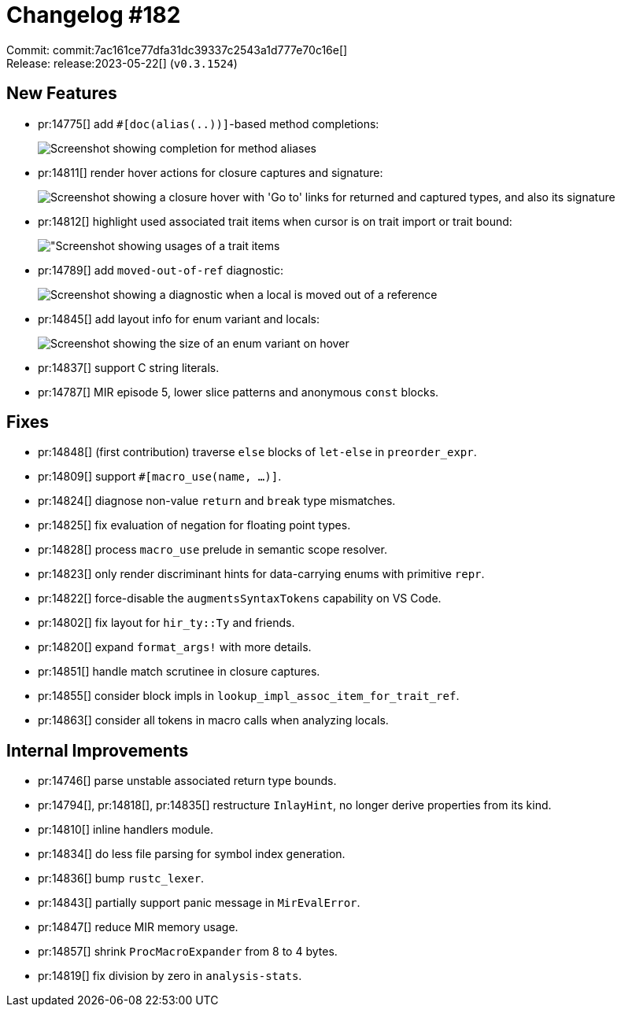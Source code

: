 = Changelog #182
:sectanchors:
:experimental:
:page-layout: post

Commit: commit:7ac161ce77dfa31dc39337c2543a1d777e70c16e[] +
Release: release:2023-05-22[] (`v0.3.1524`)

== New Features

* pr:14775[] add `#[doc(alias(..))]`-based method completions:
+
image::https://user-images.githubusercontent.com/108802164/237368212-e7c69bb9-3da6-4d8f-a09b-fece1bdd1c0e.png["Screenshot showing completion for method aliases"]
* pr:14811[] render hover actions for closure captures and signature:
+
image::https://user-images.githubusercontent.com/308347/239809224-3df598fc-2203-41d8-8afa-3f0a0a360e00.png["Screenshot showing a closure hover with 'Go to' links for returned and captured types, and also its signature"]
* pr:14812[] highlight used associated trait items when cursor is on trait import or trait bound:
+
image::https://user-images.githubusercontent.com/308347/239808933-634a3e29-d79b-4f20-8370-64944e7c9f72.png["Screenshot showing usages of a trait items]
* pr:14789[] add `moved-out-of-ref` diagnostic:
+
image::https://user-images.githubusercontent.com/308347/239815832-c54aaa32-7814-4d19-be4d-88e465a068ed.png["Screenshot showing a diagnostic when a local is moved out of a reference"]
* pr:14845[] add layout info for enum variant and locals:
+
image::https://user-images.githubusercontent.com/308347/239808173-1f4a2da1-8137-4661-9407-1a3615d38a07.png["Screenshot showing the size of an enum variant on hover"]
* pr:14837[] support C string literals.
* pr:14787[] MIR episode 5, lower slice patterns and anonymous `const` blocks.

== Fixes

* pr:14848[] (first contribution) traverse `else` blocks of `let-else` in `preorder_expr`.
* pr:14809[] support `#[macro_use(name, ...)]`.
* pr:14824[] diagnose non-value `return` and `break` type mismatches.
* pr:14825[] fix evaluation of negation for floating point types.
* pr:14828[] process `macro_use` prelude in semantic scope resolver.
* pr:14823[] only render discriminant hints for data-carrying enums with primitive `repr`.
* pr:14822[] force-disable the `augmentsSyntaxTokens` capability on VS Code.
* pr:14802[] fix layout for `hir_ty::Ty` and friends.
* pr:14820[] expand `format_args!` with more details.
* pr:14851[] handle match scrutinee in closure captures.
* pr:14855[] consider block impls in `lookup_impl_assoc_item_for_trait_ref`.
* pr:14863[] consider all tokens in macro calls when analyzing locals.

== Internal Improvements

* pr:14746[] parse unstable associated return type bounds.
* pr:14794[], pr:14818[], pr:14835[] restructure `InlayHint`, no longer derive properties from its kind.
* pr:14810[] inline handlers module.
* pr:14834[] do less file parsing for symbol index generation.
* pr:14836[] bump `rustc_lexer`.
* pr:14843[] partially support panic message in `MirEvalError`.
* pr:14847[] reduce MIR memory usage.
* pr:14857[] shrink `ProcMacroExpander` from 8 to 4 bytes.
* pr:14819[] fix division by zero in `analysis-stats`.
